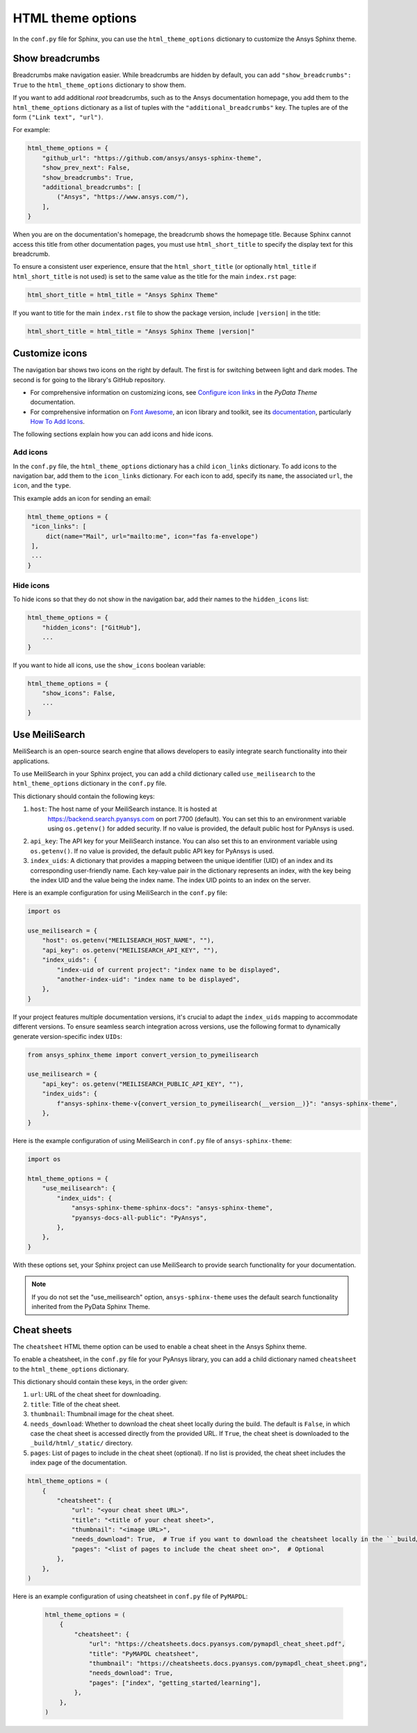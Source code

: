 .. _ref_user_guide_html_theme:

HTML theme options
==================
In the ``conf.py`` file for Sphinx, you can use the ``html_theme_options`` dictionary
to customize the Ansys Sphinx theme.

Show breadcrumbs
----------------
Breadcrumbs make navigation easier. While breadcrumbs are hidden by default,
you can add ``"show_breadcrumbs": True`` to the ``html_theme_options`` dictionary
to show them.

If you want to add additional *root* breadcrumbs, such as to the Ansys
documentation homepage, you add them to the ``html_theme_options`` dictionary as a
list of tuples with the ``"additional_breadcrumbs"`` key. The tuples are of the
form ``("Link text", "url")``.

For example:

.. code:: python

   html_theme_options = {
       "github_url": "https://github.com/ansys/ansys-sphinx-theme",
       "show_prev_next": False,
       "show_breadcrumbs": True,
       "additional_breadcrumbs": [
           ("Ansys", "https://www.ansys.com/"),
       ],
   }

When you are on the documentation's homepage, the breadcrumb shows the homepage
title. Because Sphinx cannot access this title from other documentation pages,
you must use ``html_short_title`` to specify the display text for this breadcrumb.

To ensure a consistent user experience, ensure that the ``html_short_title``
(or optionally ``html_title`` if ``html_short_title`` is not used) is set
to the same value as the title for the main ``index.rst`` page:

.. code:: python

   html_short_title = html_title = "Ansys Sphinx Theme"

If you want to title for the main ``index.rst`` file to show the package version,
include ``|version|`` in the title:

.. code:: python

   html_short_title = html_title = "Ansys Sphinx Theme |version|"

Customize icons
---------------
The navigation bar shows two icons on the right by default. The first is for
switching between light and dark modes. The second is for going to the library's
GitHub repository.

- For comprehensive information on customizing icons, see
  `Configure icon links <https://pydata-sphinx-theme.readthedocs.io/en/stable/user_guide/header-links.html#add-custom-attributes-to-icon-links>`_
  in the *PyData Theme* documentation.
- For comprehensive information on `Font Awesome <https://fontawesome.com/>`_, an icon
  library and toolkit, see its `documentation <https://fontawesome.com/v6/docs>`_,
  particularly `How To Add Icons <https://fontawesome.com/v6/docs/web/add-icons/how-to>`_.

The following sections explain how you can add icons and hide icons.

Add icons
~~~~~~~~~
In the ``conf.py`` file, the ``html_theme_options`` dictionary has a child ``icon_links``
dictionary. To add icons to the navigation bar, add them to the ``icon_links``
dictionary. For each icon to add, specify its ``name``, the associated ``url``,
the ``icon``, and the ``type``.

This example adds an icon for sending an email:

.. code-block:: pycon

    html_theme_options = {
     "icon_links": [
         dict(name="Mail", url="mailto:me", icon="fas fa-envelope")
     ],
     ...
    }

Hide icons
~~~~~~~~~~
To hide icons so that they do not show in the navigation bar, add their names
to the ``hidden_icons`` list:

.. code-block:: pycon

    html_theme_options = {
        "hidden_icons": ["GitHub"],
        ...
    }


If you want to hide all icons, use the ``show_icons`` boolean variable:

.. code-block:: pycon

    html_theme_options = {
        "show_icons": False,
        ...
    }

Use MeiliSearch
----------------

MeiliSearch is an open-source search engine that allows developers to 
easily integrate search functionality into their applications.

To use MeiliSearch in your Sphinx project, you can add a child 
dictionary called ``use_meilisearch`` to the ``html_theme_options``
dictionary in the ``conf.py`` file. 

This dictionary should contain the following keys:

#. ``host``: The host name of your MeiliSearch instance. It is hosted at
    https://backend.search.pyansys.com on port 7700 (default).
    You can set this to an environment variable using 
    ``os.getenv()`` for added security. If no value is provided, the default
    public host for PyAnsys is used.

#. ``api_key``: The API key for your MeiliSearch instance.
   You can also set this to an environment variable using ``os.getenv()``. If no
   value is provided, the default public API key for PyAnsys is used.

#. ``index_uids``: A dictionary that provides a mapping between the unique
   identifier (UID) of an index and its 
   corresponding user-friendly name. Each key-value pair in the dictionary 
   represents an index, with the key being the index UID and the value
   being the index name. The index UID points to an index on the server.


Here is an example configuration for using MeiliSearch in the ``conf.py`` file:

.. code-block:: python

    import os

    use_meilisearch = {
        "host": os.getenv("MEILISEARCH_HOST_NAME", ""),
        "api_key": os.getenv("MEILISEARCH_API_KEY", ""),
        "index_uids": {
            "index-uid of current project": "index name to be displayed",
            "another-index-uid": "index name to be displayed",
        },
    }

If your project features multiple documentation versions, it's crucial to adapt the ``index_uids``
mapping to accommodate different versions. 
To ensure seamless search integration across versions,
use the following format to dynamically generate version-specific index ``UIDs``:

.. code-block:: python

    from ansys_sphinx_theme import convert_version_to_pymeilisearch

    use_meilisearch = {
        "api_key": os.getenv("MEILISEARCH_PUBLIC_API_KEY", ""),
        "index_uids": {
            f"ansys-sphinx-theme-v{convert_version_to_pymeilisearch(__version__)}": "ansys-sphinx-theme",
        },
    }


Here is the example configuration of using MeiliSearch in 
``conf.py`` file of ``ansys-sphinx-theme``:

.. code-block:: python

    import os

    html_theme_options = {
        "use_meilisearch": {
            "index_uids": {
                "ansys-sphinx-theme-sphinx-docs": "ansys-sphinx-theme",
                "pyansys-docs-all-public": "PyAnsys",
            },
        },
    }

With these options set, your Sphinx project can use MeiliSearch 
to provide search functionality for your documentation.

.. note::

    If you do not set the "use_meilisearch" option,
    ``ansys-sphinx-theme`` uses the default search functionality 
    inherited from the PyData Sphinx Theme.

Cheat sheets
------------

The ``cheatsheet`` HTML theme option can be used to enable a cheat sheet in the Ansys Sphinx theme.

To enable a cheatsheet, in the ``conf.py`` file for your PyAnsys
library, you can add a child dictionary named ``cheatsheet`` to
the ``html_theme_options`` dictionary. 

This dictionary should contain these keys, in the order given:

#. ``url``: URL of the cheat sheet for downloading.
#. ``title``: Title of the cheat sheet.
#. ``thumbnail``: Thumbnail image for the cheat sheet.
#. ``needs_download``: Whether to download the cheat sheet locally during the build. The default is ``False``, in which case the cheat sheet is accessed directly from the provided URL. If ``True``, the cheat sheet is downloaded to the ``_build/html/_static/`` directory. 
#. ``pages``: List of pages to include in the cheat sheet (optional). If no list is provided, the cheat sheet includes the index page of the documentation.

.. code-block:: python

    html_theme_options = (
        {
            "cheatsheet": {
                "url": "<your cheat sheet URL>",
                "title": "<title of your cheat sheet>",
                "thumbnail": "<image URL>",
                "needs_download": True,  # True if you want to download the cheatsheet locally in the ``_build/html/_static/`` directory.
                "pages": "<list of pages to include the cheat sheet on>",  # Optional
            },
        },
    )

Here is an example configuration of using cheatsheet in 
``conf.py`` file of ``PyMAPDL``:

 .. code-block:: python

    html_theme_options = (
        {
            "cheatsheet": {
                "url": "https://cheatsheets.docs.pyansys.com/pymapdl_cheat_sheet.pdf",
                "title": "PyMAPDL cheatsheet",
                "thumbnail": "https://cheatsheets.docs.pyansys.com/pymapdl_cheat_sheet.png",
                "needs_download": True,
                "pages": ["index", "getting_started/learning"],
            },
        },
    )
